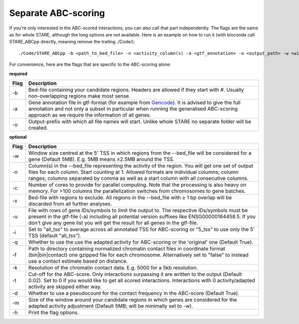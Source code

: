 ============
Separate ABC-scoring
============

If you're only interested in the ABC-scored interactions, you can also call that part independently. The flags are the same as for whole STARE, although the long options are not available. Here is an example on how to run it (with bioconda call STARE_ABCpp directly, meaning remove the trailing ./Code/)::

   ./Code/STARE_ABCpp -b <path_to_bed_file> -n <activity_column(s) -a <gtf_annotation> -o <output_path> -w <window_size> -f <contact_data_dir> -k <bin_size> -t <score_cut_off>


For convenience, here are the flags that are specific to the ABC-scoring alone:

**required**

+----+-----------------------------------------------------------------------------------------------------------------------------------------------------------------------------------------------------------------------------------------------------------------------------+
|Flag|Description                                                                                                                                                                                                                                                                  |
+====+=============================================================================================================================================================================================================================================================================+
|-b  |Bed-file containing your candidate regions. Headers are allowed if they start with #. Usually non-overlapping regions make most sense.                                                                                                                                       |
+----+-----------------------------------------------------------------------------------------------------------------------------------------------------------------------------------------------------------------------------------------------------------------------------+
|-a  |Gene annotation file in gtf-format (for example from `Gencode <https://www.gencodegenes.org/>`_). It is advised to give the full annotation and not only a subset in particular when running the generalised ABC-scoring approach as we require the information of all genes.|
+----+-----------------------------------------------------------------------------------------------------------------------------------------------------------------------------------------------------------------------------------------------------------------------------+
|-o  |Output-prefix with which all file names will start. Unlike whole STARE no separate folder will be created.                                                                                                                                                                   |
+----+-----------------------------------------------------------------------------------------------------------------------------------------------------------------------------------------------------------------------------------------------------------------------------+


**optional**

+---------------+-----------------------------------------------------------------------------------------------------------------------------------------------------------------------------------------------------------------------------------------------------------------------------------------+
|Flag           |Description                                                                                                                                                                                                                                                                              |
+===============+=========================================================================================================================================================================================================================================================================================+
|-w             |Window size centred at the 5' TSS in which regions from the --bed_file will be considered for a gene (Default 5MB). E.g. 5MB means ±2.5MB around the TSS.                                                                                                                                |
+---------------+-----------------------------------------------------------------------------------------------------------------------------------------------------------------------------------------------------------------------------------------------------------------------------------------+
|-n             |Column(s) in the --bed_file representing the activity of the region. You will get one set of output files for each column. Start counting at 1. Allowed formats are individual columns; column ranges; columns separated by comma as well as a start column with all consecutive columns.|
+---------------+-----------------------------------------------------------------------------------------------------------------------------------------------------------------------------------------------------------------------------------------------------------------------------------------+
|-c             |Number of cores to provide for parallel computing. Note that the processing is also heavy on memory. For >100 columns the parallelization switches from chromosomes to gene batches.                                                                                                     |
+---------------+-----------------------------------------------------------------------------------------------------------------------------------------------------------------------------------------------------------------------------------------------------------------------------------------+
|-x             |Bed-file with regions to exclude. All regions in the --bed_file with ≥ 1 bp overlap will be discarded from all further analyses.                                                                                                                                                         |
+---------------+-----------------------------------------------------------------------------------------------------------------------------------------------------------------------------------------------------------------------------------------------------------------------------------------+
|-u             |File with rows of gene IDs/symbols to limit the output to. The respective IDs/symbols must be present in the gtf-file (-a) including all potential version suffixes like ENSG00000164458.5. If you don't give any gene list you will get the result for all genes in the gtf-file.       |
+---------------+-----------------------------------------------------------------------------------------------------------------------------------------------------------------------------------------------------------------------------------------------------------------------------------------+
|-i             |Set to "all_tss" to average across all annotated TSS for ABC-scoring or "5_tss" to use only the 5' TSS (default "all_tss").                                                                                                                                                              |
+---------------+-----------------------------------------------------------------------------------------------------------------------------------------------------------------------------------------------------------------------------------------------------------------------------------------+
|-q             |Whether to use the use the adapted activity for ABC-scoring or the 'original' one (Default True).                                                                                                                                                                                        |
+---------------+-----------------------------------------------------------------------------------------------------------------------------------------------------------------------------------------------------------------------------------------------------------------------------------------+
|-f             |Path to directory containing normalized chromatin contact files in coordinate format (bin|bin|contact) one gzipped file for each chromosome. Alternatively set to "false" to instead use a contact estimate based on distance.                                                           |
+---------------+-----------------------------------------------------------------------------------------------------------------------------------------------------------------------------------------------------------------------------------------------------------------------------------------+
|-k             |Resolution of the chromatin contact data. E.g. 5000 for a 5kb resolution.                                                                                                                                                                                                                |
+---------------+-----------------------------------------------------------------------------------------------------------------------------------------------------------------------------------------------------------------------------------------------------------------------------------------+
|-t             |Cut-off for the ABC-score. Only interactions surpassing it are written to the output (Default 0.02). Set to 0 if you would like to get all scored interactions. Interactions with 0 activity/adapted activity are skipped either way.                                                    |
+---------------+-----------------------------------------------------------------------------------------------------------------------------------------------------------------------------------------------------------------------------------------------------------------------------------------+
|-d             |Whether to use a pseudocount for the contact frequency in the ABC-score (Default True).                                                                                                                                                                                                  |
+---------------+-----------------------------------------------------------------------------------------------------------------------------------------------------------------------------------------------------------------------------------------------------------------------------------------+
|-m             |Size of the window around your candidate regions in which genes are considered for the adapted activity adjustment (Default 5MB; will be minimally set to -w).                                                                                                                           |
+---------------+-----------------------------------------------------------------------------------------------------------------------------------------------------------------------------------------------------------------------------------------------------------------------------------------+
|-h             |Print the flag options.                                                                                                                                                                                                                                                                  |
+---------------+-----------------------------------------------------------------------------------------------------------------------------------------------------------------------------------------------------------------------------------------------------------------------------------------+
